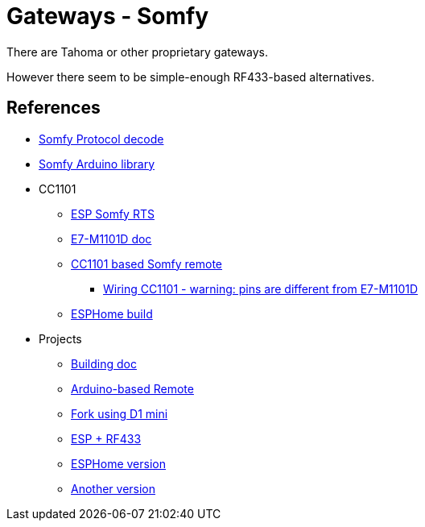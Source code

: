 = Gateways - Somfy
:hardbreaks:

There are Tahoma or other proprietary gateways.

However there seem to be simple-enough RF433-based alternatives.



== References

* link:https://pushstack.wordpress.com/somfy-rts-protocol/[Somfy Protocol decode]
* link:https://www.arduino.cc/reference/en/libraries/somfy_remote_lib/[Somfy Arduino library]

* CC1101
** link:https://github.com/rstrouse/ESPSomfy-RTS[ESP Somfy RTS]
** link:https://www.ebyte.com/en/downpdf.aspx?id=165[E7-M1101D doc]
** link:https://registry.platformio.org/libraries/einfacharne/Somfy_Remote[CC1101 based Somfy remote]
*** link:https://github.com/LSatan/SmartRC-CC1101-Driver-Lib/blob/master/img/Nano_CC1101.png[Wiring CC1101 - warning: pins are different from E7-M1101D]
** link:https://www.die-welt.net/2021/06/controlling-somfy-roller-shutters-using-an-esp32-and-esphome/[ESPHome build]

* Projects
** link:https://www.romainpiquard.fr/article-133-controler-ses-volets-somfy-avec-un-arduino.php[Building doc]
** link:https://github.com/Nickduino/Somfy_Remote[Arduino-based Remote]
** link:https://github.com/DCotterill/Somfy_Remote/[Fork using D1 mini]
** link:https://www.youtube.com/watch?v=9RhHrYqp9FU[ESP + RF433]
** link:https://github.com/dmslabsbr/esphome-somfy[ESPHome version]
** link:https://github.com/Tahitibob35/roller-shutter[Another version]
